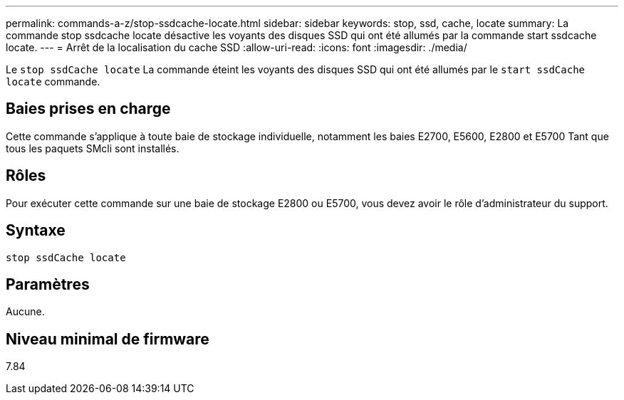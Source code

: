 ---
permalink: commands-a-z/stop-ssdcache-locate.html 
sidebar: sidebar 
keywords: stop, ssd, cache, locate 
summary: La commande stop ssdcache locate désactive les voyants des disques SSD qui ont été allumés par la commande start ssdcache locate. 
---
= Arrêt de la localisation du cache SSD
:allow-uri-read: 
:icons: font
:imagesdir: ./media/


[role="lead"]
Le `stop ssdCache locate` La commande éteint les voyants des disques SSD qui ont été allumés par le `start ssdCache locate` commande.



== Baies prises en charge

Cette commande s'applique à toute baie de stockage individuelle, notamment les baies E2700, E5600, E2800 et E5700 Tant que tous les paquets SMcli sont installés.



== Rôles

Pour exécuter cette commande sur une baie de stockage E2800 ou E5700, vous devez avoir le rôle d'administrateur du support.



== Syntaxe

[listing]
----
stop ssdCache locate
----


== Paramètres

Aucune.



== Niveau minimal de firmware

7.84
